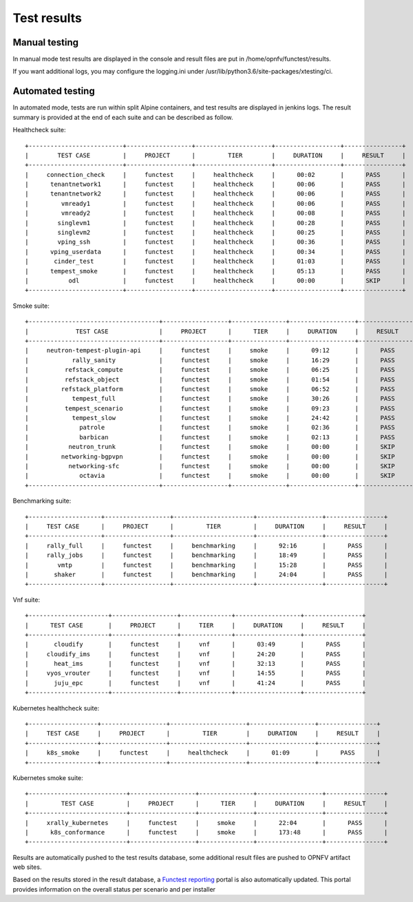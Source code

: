 .. SPDX-License-Identifier: CC-BY-4.0

Test results
============

Manual testing
--------------

In manual mode test results are displayed in the console and result files
are put in /home/opnfv/functest/results.

If you want additional logs, you may configure the logging.ini under
/usr/lib/python3.6/site-packages/xtesting/ci.

Automated testing
-----------------

In automated mode, tests are run within split Alpine containers, and test
results are displayed in jenkins logs. The result summary is provided at the
end of each suite and can be described as follow.

Healthcheck suite::

  +--------------------------+------------------+---------------------+------------------+----------------+
  |        TEST CASE         |     PROJECT      |         TIER        |     DURATION     |     RESULT     |
  +--------------------------+------------------+---------------------+------------------+----------------+
  |     connection_check     |     functest     |     healthcheck     |      00:02       |      PASS      |
  |      tenantnetwork1      |     functest     |     healthcheck     |      00:06       |      PASS      |
  |      tenantnetwork2      |     functest     |     healthcheck     |      00:06       |      PASS      |
  |         vmready1         |     functest     |     healthcheck     |      00:06       |      PASS      |
  |         vmready2         |     functest     |     healthcheck     |      00:08       |      PASS      |
  |        singlevm1         |     functest     |     healthcheck     |      00:28       |      PASS      |
  |        singlevm2         |     functest     |     healthcheck     |      00:25       |      PASS      |
  |        vping_ssh         |     functest     |     healthcheck     |      00:36       |      PASS      |
  |      vping_userdata      |     functest     |     healthcheck     |      00:34       |      PASS      |
  |       cinder_test        |     functest     |     healthcheck     |      01:03       |      PASS      |
  |      tempest_smoke       |     functest     |     healthcheck     |      05:13       |      PASS      |
  |           odl            |     functest     |     healthcheck     |      00:00       |      SKIP      |
  +--------------------------+------------------+---------------------+------------------+----------------+

Smoke suite::

  +------------------------------------+------------------+---------------+------------------+----------------+
  |             TEST CASE              |     PROJECT      |      TIER     |     DURATION     |     RESULT     |
  +------------------------------------+------------------+---------------+------------------+----------------+
  |     neutron-tempest-plugin-api     |     functest     |     smoke     |      09:12       |      PASS      |
  |            rally_sanity            |     functest     |     smoke     |      16:29       |      PASS      |
  |          refstack_compute          |     functest     |     smoke     |      06:25       |      PASS      |
  |          refstack_object           |     functest     |     smoke     |      01:54       |      PASS      |
  |         refstack_platform          |     functest     |     smoke     |      06:52       |      PASS      |
  |            tempest_full            |     functest     |     smoke     |      30:26       |      PASS      |
  |          tempest_scenario          |     functest     |     smoke     |      09:23       |      PASS      |
  |            tempest_slow            |     functest     |     smoke     |      24:42       |      PASS      |
  |              patrole               |     functest     |     smoke     |      02:36       |      PASS      |
  |              barbican              |     functest     |     smoke     |      02:13       |      PASS      |
  |           neutron_trunk            |     functest     |     smoke     |      00:00       |      SKIP      |
  |         networking-bgpvpn          |     functest     |     smoke     |      00:00       |      SKIP      |
  |           networking-sfc           |     functest     |     smoke     |      00:00       |      SKIP      |
  |              octavia               |     functest     |     smoke     |      00:00       |      SKIP      |
  +------------------------------------+------------------+---------------+------------------+----------------+

Benchmarking suite::

  +--------------------+------------------+----------------------+------------------+----------------+
  |     TEST CASE      |     PROJECT      |         TIER         |     DURATION     |     RESULT     |
  +--------------------+------------------+----------------------+------------------+----------------+
  |     rally_full     |     functest     |     benchmarking     |      92:16       |      PASS      |
  |     rally_jobs     |     functest     |     benchmarking     |      18:49       |      PASS      |
  |        vmtp        |     functest     |     benchmarking     |      15:28       |      PASS      |
  |       shaker       |     functest     |     benchmarking     |      24:04       |      PASS      |
  +--------------------+------------------+----------------------+------------------+----------------+

Vnf suite::

  +----------------------+------------------+--------------+------------------+----------------+
  |      TEST CASE       |     PROJECT      |     TIER     |     DURATION     |     RESULT     |
  +----------------------+------------------+--------------+------------------+----------------+
  |       cloudify       |     functest     |     vnf      |      03:49       |      PASS      |
  |     cloudify_ims     |     functest     |     vnf      |      24:20       |      PASS      |
  |       heat_ims       |     functest     |     vnf      |      32:13       |      PASS      |
  |     vyos_vrouter     |     functest     |     vnf      |      14:55       |      PASS      |
  |       juju_epc       |     functest     |     vnf      |      41:24       |      PASS      |
  +----------------------+------------------+--------------+------------------+----------------+

Kubernetes healthcheck suite::

  +-------------------+------------------+---------------------+------------------+----------------+
  |     TEST CASE     |     PROJECT      |         TIER        |     DURATION     |     RESULT     |
  +-------------------+------------------+---------------------+------------------+----------------+
  |     k8s_smoke     |     functest     |     healthcheck     |      01:09       |      PASS      |
  +-------------------+------------------+---------------------+------------------+----------------+

Kubernetes smoke suite::

  +---------------------------+------------------+---------------+------------------+----------------+
  |         TEST CASE         |     PROJECT      |      TIER     |     DURATION     |     RESULT     |
  +---------------------------+------------------+---------------+------------------+----------------+
  |     xrally_kubernetes     |     functest     |     smoke     |      22:04       |      PASS      |
  |      k8s_conformance      |     functest     |     smoke     |      173:48      |      PASS      |
  +---------------------------+------------------+---------------+------------------+----------------+

Results are automatically pushed to the test results database, some additional
result files are pushed to OPNFV artifact web sites.

Based on the results stored in the result database, a `Functest reporting`_
portal is also automatically updated. This portal provides information on the
overall status per scenario and per installer

.. _`Functest reporting`: http://testresults.opnfv.org/reporting/master/functest/status-apex.html
